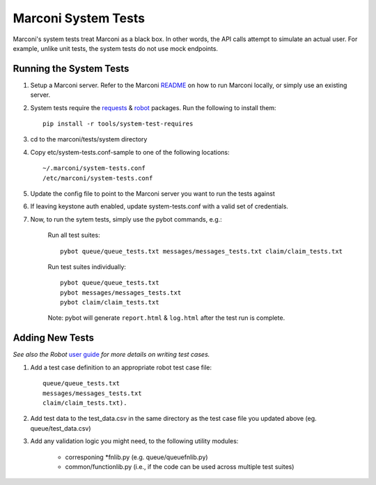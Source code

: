 Marconi System Tests
====================

Marconi's system tests treat Marconi as a black box. In other
words, the API calls attempt to simulate an actual user. For
example, unlike unit tests, the system tests do not use mock
endpoints.


Running the System Tests
------------------------

#. Setup a Marconi server. Refer to the Marconi `README`_ on
   how to run Marconi locally, or simply use an existing server.

#. System tests require the `requests`_ & `robot`_ packages. Run
   the following to install them: ::

     pip install -r tools/system-test-requires

#. cd to the marconi/tests/system directory

#. Copy etc/system-tests.conf-sample to one of the following locations::

     ~/.marconi/system-tests.conf
     /etc/marconi/system-tests.conf

#. Update the config file to point to the Marconi server you want to run
   the tests against

#. If leaving keystone auth enabled, update system-tests.conf with a
   valid set of credentials.

#. Now, to run the sytem tests, simply use the pybot commands, e.g.:

    Run all test suites: ::

        pybot queue/queue_tests.txt messages/messages_tests.txt claim/claim_tests.txt

    Run test suites individually: ::

        pybot queue/queue_tests.txt
        pybot messages/messages_tests.txt
        pybot claim/claim_tests.txt

    Note: pybot will generate ``report.html`` & ``log.html`` after the
    test run is complete.


Adding New Tests
----------------

*See also the Robot* `user guide`_ *for more details on writing test cases.*

#. Add a test case definition to an appropriate robot test case file: ::

    queue/queue_tests.txt
    messages/messages_tests.txt
    claim/claim_tests.txt).

#. Add test data to the test_data.csv in the same directory as the test case
   file you updated above (eg. queue/test_data.csv)

#. Add any validation logic you might need, to the following utility modules:

    * corresponing \*fnlib.py (e.g. queue/queuefnlib.py)
    * common/functionlib.py  (i.e., if the code can be used
      across multiple test suites)



.. _README : https://github.com/stackforge/marconi/blob/master/README.rst
.. _requests : https://pypi.python.org/pypi/requests
.. _robot : https://pypi.python.org/pypi/robotframework
.. _user guide : http://robotframework.googlecode.com/hg/doc/userguide/RobotFrameworkUserGuide.html?r=#.7.7#creating-test-cases


